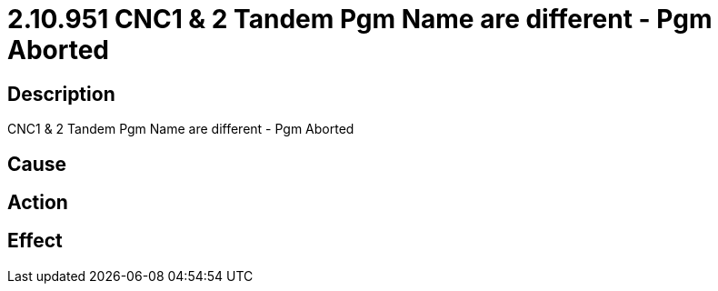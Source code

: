 = 2.10.951 CNC1 & 2	 Tandem Pgm Name are different - Pgm Aborted
:imagesdir: img

== Description
CNC1 & 2	 Tandem Pgm Name are different - Pgm Aborted

== Cause
 

== Action
 

== Effect 
 

